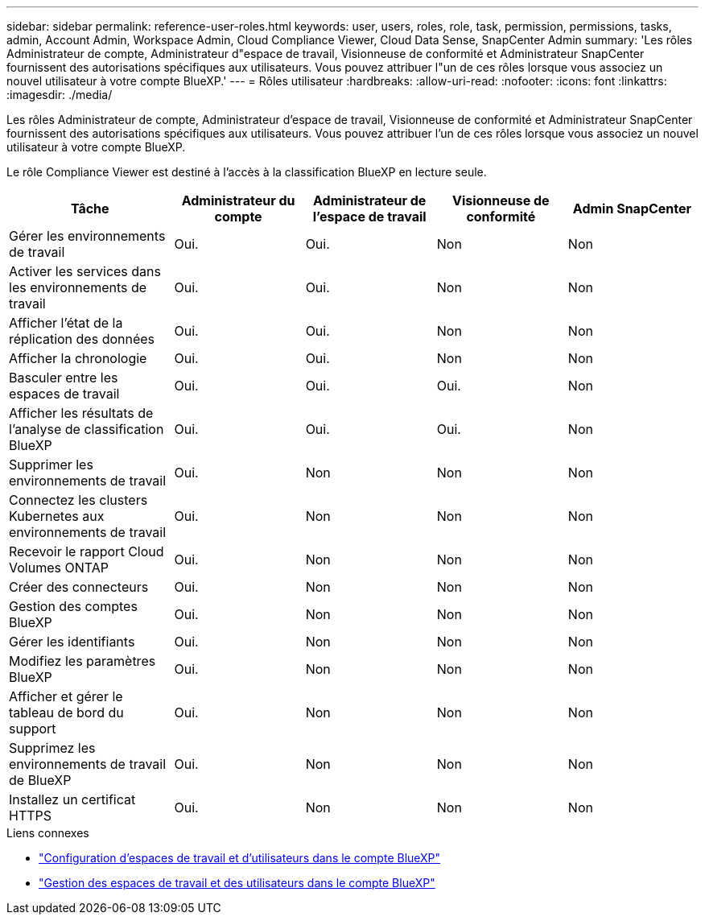 ---
sidebar: sidebar 
permalink: reference-user-roles.html 
keywords: user, users, roles, role, task, permission, permissions, tasks, admin, Account Admin, Workspace Admin, Cloud Compliance Viewer, Cloud Data Sense, SnapCenter Admin 
summary: 'Les rôles Administrateur de compte, Administrateur d"espace de travail, Visionneuse de conformité et Administrateur SnapCenter fournissent des autorisations spécifiques aux utilisateurs. Vous pouvez attribuer l"un de ces rôles lorsque vous associez un nouvel utilisateur à votre compte BlueXP.' 
---
= Rôles utilisateur
:hardbreaks:
:allow-uri-read: 
:nofooter: 
:icons: font
:linkattrs: 
:imagesdir: ./media/


[role="lead"]
Les rôles Administrateur de compte, Administrateur d'espace de travail, Visionneuse de conformité et Administrateur SnapCenter fournissent des autorisations spécifiques aux utilisateurs. Vous pouvez attribuer l'un de ces rôles lorsque vous associez un nouvel utilisateur à votre compte BlueXP.

Le rôle Compliance Viewer est destiné à l'accès à la classification BlueXP en lecture seule.

[cols="24,19,19,19,19"]
|===
| Tâche | Administrateur du compte | Administrateur de l'espace de travail | Visionneuse de conformité | Admin SnapCenter 


| Gérer les environnements de travail | Oui. | Oui. | Non | Non 


| Activer les services dans les environnements de travail | Oui. | Oui. | Non | Non 


| Afficher l'état de la réplication des données | Oui. | Oui. | Non | Non 


| Afficher la chronologie | Oui. | Oui. | Non | Non 


| Basculer entre les espaces de travail | Oui. | Oui. | Oui. | Non 


| Afficher les résultats de l'analyse de classification BlueXP | Oui. | Oui. | Oui. | Non 


| Supprimer les environnements de travail | Oui. | Non | Non | Non 


| Connectez les clusters Kubernetes aux environnements de travail | Oui. | Non | Non | Non 


| Recevoir le rapport Cloud Volumes ONTAP | Oui. | Non | Non | Non 


| Créer des connecteurs | Oui. | Non | Non | Non 


| Gestion des comptes BlueXP | Oui. | Non | Non | Non 


| Gérer les identifiants | Oui. | Non | Non | Non 


| Modifiez les paramètres BlueXP | Oui. | Non | Non | Non 


| Afficher et gérer le tableau de bord du support | Oui. | Non | Non | Non 


| Supprimez les environnements de travail de BlueXP | Oui. | Non | Non | Non 


| Installez un certificat HTTPS | Oui. | Non | Non | Non 
|===
.Liens connexes
* link:task-setting-up-netapp-accounts.html["Configuration d'espaces de travail et d'utilisateurs dans le compte BlueXP"]
* link:task-managing-netapp-accounts.html["Gestion des espaces de travail et des utilisateurs dans le compte BlueXP"]

